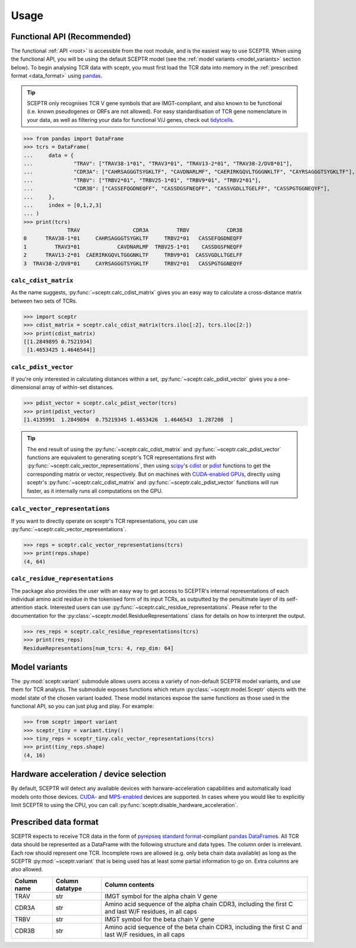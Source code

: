 Usage
=====

.. _functional_api:

Functional API (Recommended)
----------------------------

The functional :ref:`API <root>` is accessible from the root module, and is the easiest way to use SCEPTR.
When using the functional API, you will be using the default SCEPTR model (see the :ref:`model variants <model_variants>` section below).
To begin analysing TCR data with sceptr, you must first load the TCR data into memory in the :ref:`prescribed format <data_format>` using `pandas <https://pandas.pydata.org/>`_.

.. tip::
	SCEPTR only recognises TCR V gene symbols that are IMGT-compliant, and also known to be functional (i.e. known pseudogenes or ORFs are not allowed).
	For easy standardisation of TCR gene nomenclature in your data, as well as filtering your data for functional V/J genes, check out `tidytcells <https://pypi.org/project/tidytcells/>`_.

>>> from pandas import DataFrame
>>> tcrs = DataFrame(
... 	data = {
... 		"TRAV": ["TRAV38-1*01", "TRAV3*01", "TRAV13-2*01", "TRAV38-2/DV8*01"],
... 		"CDR3A": ["CAHRSAGGGTSYGKLTF", "CAVDNARLMF", "CAERIRKGQVLTGGGNKLTF", "CAYRSAGGGTSYGKLTF"],
... 		"TRBV": ["TRBV2*01", "TRBV25-1*01", "TRBV9*01", "TRBV2*01"],
... 		"CDR3B": ["CASSEFQGDNEQFF", "CASSDGSFNEQFF", "CASSVGDLLTGELFF", "CASSPGTGGNEQYF"],
... 	},
... 	index = [0,1,2,3]
... )
>>> print(tcrs)
              TRAV                 CDR3A         TRBV            CDR3B
0      TRAV38-1*01     CAHRSAGGGTSYGKLTF     TRBV2*01   CASSEFQGDNEQFF
1         TRAV3*01            CAVDNARLMF  TRBV25-1*01    CASSDGSFNEQFF
2      TRAV13-2*01  CAERIRKGQVLTGGGNKLTF     TRBV9*01  CASSVGDLLTGELFF
3  TRAV38-2/DV8*01     CAYRSAGGGTSYGKLTF     TRBV2*01   CASSPGTGGNEQYF


``calc_cdist_matrix``
*********************

As the name suggests, :py:func:`~sceptr.calc_cdist_matrix` gives you an easy way to calculate a cross-distance matrix between two sets of TCRs.

>>> import sceptr
>>> cdist_matrix = sceptr.calc_cdist_matrix(tcrs.iloc[:2], tcrs.iloc[2:])
>>> print(cdist_matrix)
[[1.2849895 0.7521934]
 [1.4653425 1.4646544]]

``calc_pdist_vector``
*********************

If you're only interested in calculating distances within a set, :py:func:`~sceptr.calc_pdist_vector` gives you a one-dimensional array of within-set distances.

>>> pdist_vector = sceptr.calc_pdist_vector(tcrs)
>>> print(pdist_vector)
[1.4135991  1.2849894  0.75219345 1.4653426  1.4646543  1.287208  ]

.. tip::
	The end result of using the :py:func:`~sceptr.calc_cdist_matrix` and :py:func:`~sceptr.calc_pdist_vector` functions are equivalent to generating sceptr's TCR representations first with :py:func:`~sceptr.calc_vector_representations`, then using `scipy <https://scipy.org/>`_'s `cdist <https://docs.scipy.org/doc/scipy/reference/generated/scipy.spatial.distance.cdist.html>`_ or `pdist <https://docs.scipy.org/doc/scipy/reference/generated/scipy.spatial.distance.pdist.html#scipy.spatial.distance.pdist>`_ functions to get the corresponding matrix or vector, respectively.
	But on machines with `CUDA-enabled GPUs <https://en.wikipedia.org/wiki/CUDA>`_, directly using sceptr's :py:func:`~sceptr.calc_cdist_matrix` and :py:func:`~sceptr.calc_pdist_vector` functions will run faster, as it internally runs all computations on the GPU.

``calc_vector_representations``
*******************************

If you want to directly operate on sceptr's TCR representations, you can use :py:func:`~sceptr.calc_vector_representations`.

>>> reps = sceptr.calc_vector_representations(tcrs)
>>> print(reps.shape)
(4, 64)

``calc_residue_representations``
********************************

The package also provides the user with an easy way to get access to SCEPTR's internal representations of each individual amino acid residue in the tokenised form of its input TCRs, as outputted by the penultimate layer of its self-attention stack.
Interested users can use :py:func:`~sceptr.calc_residue_representations`.
Please refer to the documentation for the :py:class:`~sceptr.model.ResidueRepresentations` class for details on how to interpret the output.

>>> res_reps = sceptr.calc_residue_representations(tcrs)
>>> print(res_reps)
ResidueRepresentations[num_tcrs: 4, rep_dim: 64]

.. _model_variants:

Model variants
--------------

The :py:mod:`sceptr.variant` submodule allows users access a variety of non-default SCEPTR model variants, and use them for TCR analysis.
The submodule exposes functions which return :py:class:`~sceptr.model.Sceptr` objects with the model state of the chosen variant loaded.
These model instances expose the same functions as those used in the functional API, so you can just plug and play.
For example:

>>> from sceptr import variant
>>> sceptr_tiny = variant.tiny()
>>> tiny_reps = sceptr_tiny.calc_vector_representations(tcrs)
>>> print(tiny_reps.shape)
(4, 16)

Hardware acceleration / device selection
----------------------------------------

By default, SCEPTR will detect any available devices with harware-acceleration capabilities and automatically load models onto those devices.
`CUDA- <https://developer.nvidia.com/cuda-zone>`_ and `MPS-enabled <https://developer.apple.com/documentation/metalperformanceshaders>`_ devices are supported.
In cases where you would like to explicitly limit SCEPTR to using the CPU, you can call :py:func:`sceptr.disable_hardware_acceleration`.

.. _data_format:

Prescribed data format
----------------------

SCEPTR expects to receive TCR data in the form of `pyrepseq standard format <https://pyrepseq.readthedocs.io/en/latest/api.html#pyrepseq.io.standardize_dataframe>`_-compliant `pandas <https://pandas.pydata.org/>`_ `DataFrame <https://pandas.pydata.org/docs/reference/api/pandas.DataFrame.html?highlight=dataframe#pandas.DataFrame>`_\ s.
All TCR data should be represented as a DataFrame with the following structure and data types.
The column order is irrelevant.
Each row should represent one TCR.
Incomplete rows are allowed (e.g. only beta chain data available) as long as the SCEPTR :py:mod:`~sceptr.variant` that is being used has at least some partial information to go on.
Extra columns are also allowed.

+-------------+-----------------+-----------------------------------------------------------------------------------------------------+
| Column name | Column datatype | Column contents                                                                                     |
+=============+=================+=====================================================================================================+
|TRAV         |str              |IMGT symbol for the alpha chain V gene                                                               |
+-------------+-----------------+-----------------------------------------------------------------------------------------------------+
|CDR3A        |str              |Amino acid sequence of the alpha chain CDR3, including the first C and last W/F residues, in all caps|
+-------------+-----------------+-----------------------------------------------------------------------------------------------------+
|TRBV         |str              |IMGT symbol for the beta chain V gene                                                                |
+-------------+-----------------+-----------------------------------------------------------------------------------------------------+
|CDR3B        |str              |Amino acid sequence of the beta chain CDR3, including the first C and last W/F residues, in all caps |
+-------------+-----------------+-----------------------------------------------------------------------------------------------------+
